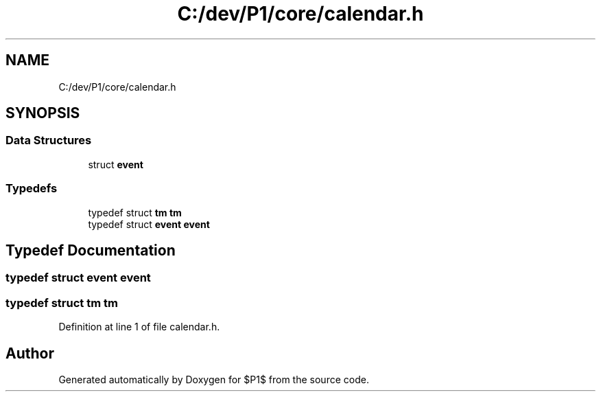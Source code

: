 .TH "C:/dev/P1/core/calendar.h" 3 "Thu Nov 26 2020" "$P1$" \" -*- nroff -*-
.ad l
.nh
.SH NAME
C:/dev/P1/core/calendar.h
.SH SYNOPSIS
.br
.PP
.SS "Data Structures"

.in +1c
.ti -1c
.RI "struct \fBevent\fP"
.br
.in -1c
.SS "Typedefs"

.in +1c
.ti -1c
.RI "typedef struct \fBtm\fP \fBtm\fP"
.br
.ti -1c
.RI "typedef struct \fBevent\fP \fBevent\fP"
.br
.in -1c
.SH "Typedef Documentation"
.PP 
.SS "typedef struct \fBevent\fP \fBevent\fP"

.SS "typedef struct \fBtm\fP \fBtm\fP"

.PP
Definition at line 1 of file calendar\&.h\&.
.SH "Author"
.PP 
Generated automatically by Doxygen for $P1$ from the source code\&.
